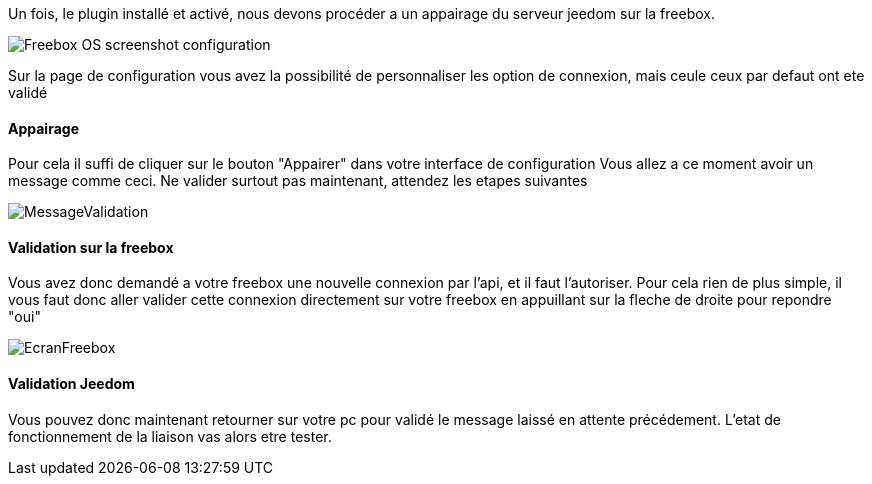 Un fois, le plugin installé et activé, nous devons procéder a un appairage du serveur jeedom sur la freebox.

image::../images/Freebox_OS_screenshot_configuration.jpg[]

Sur la page de configuration vous avez la possibilité de personnaliser les option de connexion, mais ceule ceux par defaut ont ete validé

==== Appairage
Pour cela il suffi de cliquer sur le bouton "Appairer" dans votre interface de configuration
Vous allez a ce moment avoir un message comme ceci.
Ne valider surtout pas maintenant, attendez les etapes suivantes

image::../images/MessageValidation.jpg[]
==== Validation sur la freebox

Vous avez donc demandé a votre freebox une nouvelle connexion par l'api, et il faut l'autoriser.
Pour cela rien de plus simple, il vous faut donc aller valider cette connexion directement sur votre freebox en appuillant sur la fleche de droite pour repondre "oui"

image::../images/EcranFreebox.jpg[]
==== Validation Jeedom
Vous pouvez donc maintenant retourner sur votre pc pour validé le message laissé en attente précédement.
L'etat de fonctionnement de la liaison vas alors etre tester.